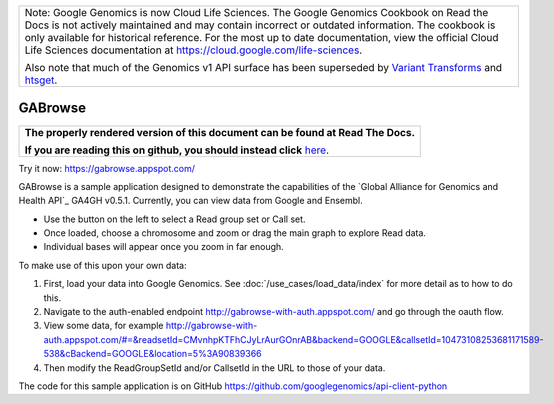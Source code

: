 +--------------------------------------------------------------------------------------------------------------+
| Note: Google Genomics is now Cloud Life Sciences.                                                            |       
| The Google Genomics Cookbook on Read the Docs is not actively                                                |
| maintained and may contain incorrect or outdated information.                                                |
| The cookbook is only available for historical reference. For                                                 |
| the most up to date documentation, view the official Cloud                                                   |
| Life Sciences documentation at https://cloud.google.com/life-sciences.                                       |
|                                                                                                              |
| Also note that much of the Genomics v1 API surface has been                                                  |
| superseded by `Variant Transforms <https://cloud.google.com/life-sciences/docs/how-tos/variant-transforms>`_ |
| and `htsget <https://cloud.google.com/life-sciences/docs/how-tos/reading-data-htsget>`_.                     |
+--------------------------------------------------------------------------------------------------------------+

GABrowse
========

.. comment: begin: goto-read-the-docs

.. container:: visible-only-on-github

   +-----------------------------------------------------------------------------------+
   | **The properly rendered version of this document can be found at Read The Docs.** |
   |                                                                                   |
   | **If you are reading this on github, you should instead click** `here`__.         |
   +-----------------------------------------------------------------------------------+

.. _RenderedVersion: http://googlegenomics.readthedocs.org/en/latest/use_cases/browse_genomic_data/gabrowse.html

__ RenderedVersion_

.. comment: end: goto-read-the-docs

Try it now: https://gabrowse.appspot.com/

GABrowse is a sample application designed to demonstrate the capabilities of the
`Global Alliance for Genomics and Health API`_ GA4GH v0.5.1.  Currently, you can view data from Google and Ensembl.

* Use the button on the left to select a Read group set or Call set.
* Once loaded, choose a chromosome and zoom or drag the main graph to explore Read data.
* Individual bases will appear once you zoom in far enough.

To make use of this upon your own data:

(1) First, load your data into Google Genomics.  See :doc:`/use_cases/load_data/index` for more detail as to how to do this.
(2) Navigate to the auth-enabled endpoint http://gabrowse-with-auth.appspot.com/ and go through the oauth flow.
(3) View some data, for example http://gabrowse-with-auth.appspot.com/#=&readsetId=CMvnhpKTFhCJyLrAurGOnrAB&backend=GOOGLE&callsetId=10473108253681171589-538&cBackend=GOOGLE&location=5%3A90839366
(4) Then modify the ReadGroupSetId and/or CallsetId in the URL to those of your data.

The code for this sample application is on GitHub https://github.com/googlegenomics/api-client-python
